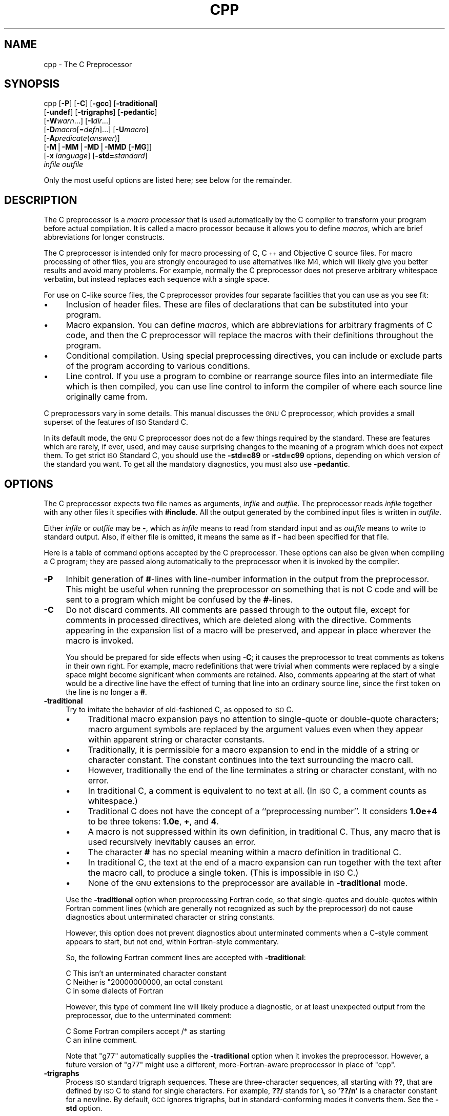 .\" Automatically generated by Pod::Man version 1.1
.\" Wed Jan  3 20:06:19 2001
.\"
.\" Standard preamble:
.\" ======================================================================
.de Sh \" Subsection heading
.br
.if t .Sp
.ne 5
.PP
\fB\\$1\fR
.PP
..
.de Sp \" Vertical space (when we can't use .PP)
.if t .sp .5v
.if n .sp
..
.de Ip \" List item
.br
.ie \\n(.$>=3 .ne \\$3
.el .ne 3
.IP "\\$1" \\$2
..
.de Vb \" Begin verbatim text
.ft CW
.nf
.ne \\$1
..
.de Ve \" End verbatim text
.ft R

.fi
..
.\" Set up some character translations and predefined strings.  \*(-- will
.\" give an unbreakable dash, \*(PI will give pi, \*(L" will give a left
.\" double quote, and \*(R" will give a right double quote.  | will give a
.\" real vertical bar.  \*(C+ will give a nicer C++.  Capital omega is used
.\" to do unbreakable dashes and therefore won't be available.  \*(C` and
.\" \*(C' expand to `' in nroff, nothing in troff, for use with C<>
.tr \(*W-|\(bv\*(Tr
.ds C+ C\v'-.1v'\h'-1p'\s-2+\h'-1p'+\s0\v'.1v'\h'-1p'
.ie n \{\
.    ds -- \(*W-
.    ds PI pi
.    if (\n(.H=4u)&(1m=24u) .ds -- \(*W\h'-12u'\(*W\h'-12u'-\" diablo 10 pitch
.    if (\n(.H=4u)&(1m=20u) .ds -- \(*W\h'-12u'\(*W\h'-8u'-\"  diablo 12 pitch
.    ds L" ""
.    ds R" ""
.    ds C` ""
.    ds C' ""
'br\}
.el\{\
.    ds -- \|\(em\|
.    ds PI \(*p
.    ds L" ``
.    ds R" ''
'br\}
.\"
.\" If the F register is turned on, we'll generate index entries on stderr
.\" for titles (.TH), headers (.SH), subsections (.Sh), items (.Ip), and
.\" index entries marked with X<> in POD.  Of course, you'll have to process
.\" the output yourself in some meaningful fashion.
.if \nF \{\
.    de IX
.    tm Index:\\$1\t\\n%\t"\\$2"
..
.    nr % 0
.    rr F
.\}
.\"
.\" For nroff, turn off justification.  Always turn off hyphenation; it
.\" makes way too many mistakes in technical documents.
.hy 0
.if n .na
.\"
.\" Accent mark definitions (@(#)ms.acc 1.5 88/02/08 SMI; from UCB 4.2).
.\" Fear.  Run.  Save yourself.  No user-serviceable parts.
.bd B 3
.    \" fudge factors for nroff and troff
.if n \{\
.    ds #H 0
.    ds #V .8m
.    ds #F .3m
.    ds #[ \f1
.    ds #] \fP
.\}
.if t \{\
.    ds #H ((1u-(\\\\n(.fu%2u))*.13m)
.    ds #V .6m
.    ds #F 0
.    ds #[ \&
.    ds #] \&
.\}
.    \" simple accents for nroff and troff
.if n \{\
.    ds ' \&
.    ds ` \&
.    ds ^ \&
.    ds , \&
.    ds ~ ~
.    ds /
.\}
.if t \{\
.    ds ' \\k:\h'-(\\n(.wu*8/10-\*(#H)'\'\h"|\\n:u"
.    ds ` \\k:\h'-(\\n(.wu*8/10-\*(#H)'\`\h'|\\n:u'
.    ds ^ \\k:\h'-(\\n(.wu*10/11-\*(#H)'^\h'|\\n:u'
.    ds , \\k:\h'-(\\n(.wu*8/10)',\h'|\\n:u'
.    ds ~ \\k:\h'-(\\n(.wu-\*(#H-.1m)'~\h'|\\n:u'
.    ds / \\k:\h'-(\\n(.wu*8/10-\*(#H)'\z\(sl\h'|\\n:u'
.\}
.    \" troff and (daisy-wheel) nroff accents
.ds : \\k:\h'-(\\n(.wu*8/10-\*(#H+.1m+\*(#F)'\v'-\*(#V'\z.\h'.2m+\*(#F'.\h'|\\n:u'\v'\*(#V'
.ds 8 \h'\*(#H'\(*b\h'-\*(#H'
.ds o \\k:\h'-(\\n(.wu+\w'\(de'u-\*(#H)/2u'\v'-.3n'\*(#[\z\(de\v'.3n'\h'|\\n:u'\*(#]
.ds d- \h'\*(#H'\(pd\h'-\w'~'u'\v'-.25m'\f2\(hy\fP\v'.25m'\h'-\*(#H'
.ds D- D\\k:\h'-\w'D'u'\v'-.11m'\z\(hy\v'.11m'\h'|\\n:u'
.ds th \*(#[\v'.3m'\s+1I\s-1\v'-.3m'\h'-(\w'I'u*2/3)'\s-1o\s+1\*(#]
.ds Th \*(#[\s+2I\s-2\h'-\w'I'u*3/5'\v'-.3m'o\v'.3m'\*(#]
.ds ae a\h'-(\w'a'u*4/10)'e
.ds Ae A\h'-(\w'A'u*4/10)'E
.    \" corrections for vroff
.if v .ds ~ \\k:\h'-(\\n(.wu*9/10-\*(#H)'\s-2\u~\d\s+2\h'|\\n:u'
.if v .ds ^ \\k:\h'-(\\n(.wu*10/11-\*(#H)'\v'-.4m'^\v'.4m'\h'|\\n:u'
.    \" for low resolution devices (crt and lpr)
.if \n(.H>23 .if \n(.V>19 \
\{\
.    ds : e
.    ds 8 ss
.    ds o a
.    ds d- d\h'-1'\(ga
.    ds D- D\h'-1'\(hy
.    ds th \o'bp'
.    ds Th \o'LP'
.    ds ae ae
.    ds Ae AE
.\}
.rm #[ #] #H #V #F C
.\" ======================================================================
.\"
.IX Title "CPP 1"
.TH CPP 1 "gcc-2.97" "2001-01-03" "GNU"
.UC
.SH "NAME"
cpp \- The C Preprocessor
.SH "SYNOPSIS"
.IX Header "SYNOPSIS"
cpp [\fB\-P\fR] [\fB\-C\fR] [\fB\-gcc\fR] [\fB\-traditional\fR]
    [\fB\-undef\fR] [\fB\-trigraphs\fR] [\fB\-pedantic\fR]
    [\fB\-W\fR\fIwarn\fR...] [\fB\-I\fR\fIdir\fR...]
    [\fB\-D\fR\fImacro\fR[=\fIdefn\fR]...] [\fB\-U\fR\fImacro\fR]
    [\fB\-A\fR\fIpredicate\fR(\fIanswer\fR)]
    [\fB\-M\fR|\fB\-MM\fR|\fB\-MD\fR|\fB\-MMD\fR [\fB\-MG\fR]]
    [\fB\-x\fR \fIlanguage\fR] [\fB\-std=\fR\fIstandard\fR]
    \fIinfile\fR \fIoutfile\fR
.PP
Only the most useful options are listed here; see below for the remainder.
.SH "DESCRIPTION"
.IX Header "DESCRIPTION"
The C preprocessor is a \fImacro processor\fR that is used automatically
by the C compiler to transform your program before actual compilation.
It is called a macro processor because it allows you to define
\&\fImacros\fR, which are brief abbreviations for longer constructs.
.PP
The C preprocessor is intended only for macro processing of C, \*(C+ and
Objective C source files.  For macro processing of other files, you are
strongly encouraged to use alternatives like M4, which will likely give
you better results and avoid many problems.  For example, normally the C
preprocessor does not preserve arbitrary whitespace verbatim, but
instead replaces each sequence with a single space.
.PP
For use on C-like source files, the C preprocessor provides four
separate facilities that you can use as you see fit:
.Ip "\(bu" 4
Inclusion of header files.  These are files of declarations that can be
substituted into your program.
.Ip "\(bu" 4
Macro expansion.  You can define \fImacros\fR, which are abbreviations
for arbitrary fragments of C code, and then the C preprocessor will
replace the macros with their definitions throughout the program.
.Ip "\(bu" 4
Conditional compilation.  Using special preprocessing directives, you
can include or exclude parts of the program according to various
conditions.
.Ip "\(bu" 4
Line control.  If you use a program to combine or rearrange source files
into an intermediate file which is then compiled, you can use line
control to inform the compiler of where each source line originally came
from.
.PP
C preprocessors vary in some details.  This manual discusses the \s-1GNU\s0 C
preprocessor, which provides a small superset of the features of \s-1ISO\s0
Standard C.
.PP
In its default mode, the \s-1GNU\s0 C preprocessor does not do a few things
required by the standard.  These are features which are rarely, if ever,
used, and may cause surprising changes to the meaning of a program which
does not expect them.  To get strict \s-1ISO\s0 Standard C, you should use the
\&\fB\-std=c89\fR or \fB\-std=c99\fR options, depending on which version
of the standard you want.  To get all the mandatory diagnostics, you
must also use \fB\-pedantic\fR.  
.SH "OPTIONS"
.IX Header "OPTIONS"
The C preprocessor expects two file names as arguments, \fIinfile\fR and
\&\fIoutfile\fR.  The preprocessor reads \fIinfile\fR together with any
other files it specifies with \fB#include\fR.  All the output generated
by the combined input files is written in \fIoutfile\fR.
.PP
Either \fIinfile\fR or \fIoutfile\fR may be \fB-\fR, which as
\&\fIinfile\fR means to read from standard input and as \fIoutfile\fR
means to write to standard output.  Also, if either file is omitted, it
means the same as if \fB-\fR had been specified for that file.
.PP
Here is a table of command options accepted by the C preprocessor.
These options can also be given when compiling a C program; they are
passed along automatically to the preprocessor when it is invoked by the
compiler.
.Ip "\fB\-P\fR" 4
.IX Item "-P"
Inhibit generation of \fB#\fR\-lines with line-number information in the
output from the preprocessor.  This might be useful when running the
preprocessor on something that is not C code and will be sent to a
program which might be confused by the \fB#\fR\-lines.  
.Ip "\fB\-C\fR" 4
.IX Item "-C"
Do not discard comments.  All comments are passed through to the output
file, except for comments in processed directives, which are deleted
along with the directive.  Comments appearing in the expansion list of a
macro will be preserved, and appear in place wherever the macro is
invoked.
.Sp
You should be prepared for side effects when using \fB\-C\fR; it causes
the preprocessor to treat comments as tokens in their own right.  For
example, macro redefinitions that were trivial when comments were
replaced by a single space might become significant when comments are
retained.  Also, comments appearing at the start of what would be a
directive line have the effect of turning that line into an ordinary
source line, since the first token on the line is no longer a \fB#\fR.
.Ip "\fB\-traditional\fR" 4
.IX Item "-traditional"
Try to imitate the behavior of old-fashioned C, as opposed to \s-1ISO\s0 C.
.RS 4
.Ip "\(bu" 4
Traditional macro expansion pays no attention to single-quote or
double-quote characters; macro argument symbols are replaced by the
argument values even when they appear within apparent string or
character constants.
.Ip "\(bu" 4
Traditionally, it is permissible for a macro expansion to end in the
middle of a string or character constant.  The constant continues into
the text surrounding the macro call.
.Ip "\(bu" 4
However, traditionally the end of the line terminates a string or
character constant, with no error.
.Ip "\(bu" 4
In traditional C, a comment is equivalent to no text at all.  (In \s-1ISO\s0
C, a comment counts as whitespace.)
.Ip "\(bu" 4
Traditional C does not have the concept of a ``preprocessing number''.
It considers \fB1.0e+4\fR to be three tokens: \fB1.0e\fR, \fB+\fR,
and \fB4\fR.
.Ip "\(bu" 4
A macro is not suppressed within its own definition, in traditional C.
Thus, any macro that is used recursively inevitably causes an error.
.Ip "\(bu" 4
The character \fB#\fR has no special meaning within a macro definition
in traditional C.
.Ip "\(bu" 4
In traditional C, the text at the end of a macro expansion can run
together with the text after the macro call, to produce a single token.
(This is impossible in \s-1ISO\s0 C.)
.Ip "\(bu" 4
None of the \s-1GNU\s0 extensions to the preprocessor are available in
\&\fB\-traditional\fR mode.
.RE
.RS 4
.Sp
Use the \fB\-traditional\fR option when preprocessing Fortran code, so
that single-quotes and double-quotes within Fortran comment lines (which
are generally not recognized as such by the preprocessor) do not cause
diagnostics about unterminated character or string constants.
.Sp
However, this option does not prevent diagnostics about unterminated
comments when a C-style comment appears to start, but not end, within
Fortran-style commentary.
.Sp
So, the following Fortran comment lines are accepted with
\&\fB\-traditional\fR:
.Sp
.Vb 3
\&        C This isn't an unterminated character constant
\&        C Neither is "20000000000, an octal constant
\&        C in some dialects of Fortran
.Ve
However, this type of comment line will likely produce a diagnostic, or
at least unexpected output from the preprocessor, due to the
unterminated comment:
.Sp
.Vb 2
\&        C Some Fortran compilers accept /* as starting
\&        C an inline comment.
.Ve
Note that \f(CW\*(C`g77\*(C'\fR automatically supplies the \fB\-traditional\fR
option when it invokes the preprocessor.  However, a future version of
\&\f(CW\*(C`g77\*(C'\fR might use a different, more-Fortran-aware preprocessor in
place of \f(CW\*(C`cpp\*(C'\fR.
.RE
.Ip "\fB\-trigraphs\fR" 4
.IX Item "-trigraphs"
Process \s-1ISO\s0 standard trigraph sequences.  These are three-character
sequences, all starting with \fB??\fR, that are defined by \s-1ISO\s0 C to
stand for single characters.  For example, \fB??/\fR stands for
\&\fB\e\fR, so \fB'??/n'\fR is a character constant for a newline.  By
default, \s-1GCC\s0 ignores trigraphs, but in standard-conforming modes it
converts them.  See the \fB\-std\fR option.
.Sp
The nine trigraph sequences are
.RS 4
.Ip "\fB??(\fR" 4
.IX Item "??("
-> \fB[\fR
.Ip "\fB??)\fR" 4
.IX Item "??)"
-> \fB]\fR
.Ip "\fB??<\fR" 4
.IX Item "??<"
-> \fB{\fR
.Ip "\fB??>\fR" 4
.IX Item "??>"
-> \fB}\fR
.Ip "\fB??=\fR" 4
.IX Item "??="
-> \fB#\fR
.Ip "\fB??/\fR" 4
.IX Item "??/"
-> \fB\e\fR
.Ip "\fB??'\fR" 4
.IX Item "??'"
-> \fB^\fR
.Ip "\fB??!\fR" 4
.IX Item "??!"
-> \fB|\fR
.Ip "\fB??-\fR" 4
.IX Item "??-"
-> \fB~\fR
.RE
.RS 4
.Sp
Trigraph support is not popular, so many compilers do not implement it
properly.  Portable code should not rely on trigraphs being either
converted or ignored.
.RE
.Ip "\fB\-pedantic\fR" 4
.IX Item "-pedantic"
Issue warnings required by the \s-1ISO\s0 C standard in certain cases such
as when text other than a comment follows \fB#else\fR or \fB#endif\fR.
.Ip "\fB\-pedantic-errors\fR" 4
.IX Item "-pedantic-errors"
Like \fB\-pedantic\fR, except that errors are produced rather than
warnings.
.Ip "\fB\-Wcomment\fR" 4
.IX Item "-Wcomment"
.PD 0
.Ip "\fB\-Wcomments\fR" 4
.IX Item "-Wcomments"
.PD
(Both forms have the same effect).
Warn whenever a comment-start sequence \fB/*\fR appears in a \fB/*\fR
comment, or whenever a backslash-newline appears in a \fB//\fR comment.
.Ip "\fB\-Wtrigraphs\fR" 4
.IX Item "-Wtrigraphs"
Warn if any trigraphs are encountered.  This option used to take effect
only if \fB\-trigraphs\fR was also specified, but now works
independently.  Warnings are not given for trigraphs within comments, as
we feel this is obnoxious.
.Ip "\fB\-Wwhite-space\fR" 4
.IX Item "-Wwhite-space"
Warn about possible white space confusion, e.g. white space between a
backslash and a newline.
.Ip "\fB\-Wall\fR" 4
.IX Item "-Wall"
Requests \fB\-Wcomment\fR, \fB\-Wtrigraphs\fR, and \fB\-Wwhite-space\fR
(but not \fB\-Wtraditional\fR or \fB\-Wundef\fR).
.Ip "\fB\-Wtraditional\fR" 4
.IX Item "-Wtraditional"
Warn about certain constructs that behave differently in traditional and
\&\s-1ISO\s0 C.
.Ip "\fB\-Wundef\fR" 4
.IX Item "-Wundef"
Warn if an undefined identifier is evaluated in an \fB#if\fR directive.
.Ip "\fB\-I\fR \fIdirectory\fR" 4
.IX Item "-I directory"
Add the directory \fIdirectory\fR to the head of the list of
directories to be searched for header files.
This can be used to override a system header file, substituting your
own version, since these directories are searched before the system
header file directories.  If you use more than one \fB\-I\fR option,
the directories are scanned in left-to-right order; the standard
system directories come after.
.Ip "\fB\-I-\fR" 4
.IX Item "-I-"
Any directories specified with \fB\-I\fR options before the \fB\-I-\fR
option are searched only for the case of \fB#include "\fR\fIfile\fR\fB"\fR;
they are not searched for \fB#include <\fR\fIfile\fR\fB>\fR.
.Sp
If additional directories are specified with \fB\-I\fR options after
the \fB\-I-\fR, these directories are searched for all \fB#include\fR
directives.
.Sp
In addition, the \fB\-I-\fR option inhibits the use of the current
directory as the first search directory for \fB#include "\fR\fIfile\fR\fB"\fR.
Therefore, the current directory is searched only if it is requested
explicitly with \fB\-I.\fR.  Specifying both \fB\-I-\fR and \fB\-I.\fR
allows you to control precisely which directories are searched before
the current one and which are searched after.
.Ip "\fB\-nostdinc\fR" 4
.IX Item "-nostdinc"
Do not search the standard system directories for header files.
Only the directories you have specified with \fB\-I\fR options
(and the current directory, if appropriate) are searched.
.Ip "\fB\-nostdinc++\fR" 4
.IX Item "-nostdinc++"
Do not search for header files in the \*(C+\-specific standard directories,
but do still search the other standard directories.  (This option is
used when building the \*(C+ library.)
.Ip "\fB\-remap\fR" 4
.IX Item "-remap"
When searching for a header file in a directory, remap file names if a
file named \fIheader.gcc\fR exists in that directory.  This can be used
to work around limitations of file systems with file name restrictions.
The \fIheader.gcc\fR file should contain a series of lines with two
tokens on each line: the first token is the name to map, and the second
token is the actual name to use.
.Ip "\fB\-D\fR \fIname\fR" 4
.IX Item "-D name"
Predefine \fIname\fR as a macro, with definition \fB1\fR.
.Ip "\fB\-D\fR \fIname\fR\fB=\fR\fIdefinition\fR" 4
.IX Item "-D name=definition"
Predefine \fIname\fR as a macro, with definition \fIdefinition\fR.
There are no restrictions on the contents of \fIdefinition\fR, but if
you are invoking the preprocessor from a shell or shell-like program you
may need to use the shell's quoting syntax to protect characters such as
spaces that have a meaning in the shell syntax.  If you use more than
one \fB\-D\fR for the same \fIname\fR, the rightmost definition takes
effect.
.Ip "\fB\-U\fR \fIname\fR" 4
.IX Item "-U name"
Do not predefine \fIname\fR.  If both \fB\-U\fR and \fB\-D\fR are
specified for one name, whichever one appears later on the command line
wins.
.Ip "\fB\-undef\fR" 4
.IX Item "-undef"
Do not predefine any nonstandard macros.
.Ip "\fB\-gcc\fR" 4
.IX Item "-gcc"
Define the macros \fI_\|_GNUC_\|_\fR, \fI_\|_GNUC_MINOR_\|_\fR and
\&\fI_\|_GNUC_PATCHLEVEL_\|_\fR. These are defined automatically when you use
\&\fBgcc \-E\fR; you can turn them off in that case with \fB\-no-gcc\fR.
.Ip "\fB\-A\fR \fIpredicate\fR\fB=\fR\fIanswer\fR" 4
.IX Item "-A predicate=answer"
Make an assertion with the predicate \fIpredicate\fR and answer
\&\fIanswer\fR.  This form is preferred to the older form \fB\-A\fR
\&\fIpredicate\fR\fB(\fR\fIanswer\fR\fB)\fR, which is still supported, because
it does not use shell special characters.  
.Ip "\fB\-A -\fR\fIpredicate\fR\fB=\fR\fIanswer\fR" 4
.IX Item "-A -predicate=answer"
Disable an assertion with the predicate \fIpredicate\fR and answer
\&\fIanswer\fR.  Specifying no predicate, by \fB\-A-\fR or \fB\-A -\fR,
disables all predefined assertions and all assertions preceding it on
the command line; and also undefines all predefined macros and all
macros preceding it on the command line.
.Ip "\fB\-dM\fR" 4
.IX Item "-dM"
Instead of outputting the result of preprocessing, output a list of
\&\fB#define\fR directives for all the macros defined during the
execution of the preprocessor, including predefined macros.  This gives
you a way of finding out what is predefined in your version of the
preprocessor; assuming you have no file \fBfoo.h\fR, the command
.Sp
.Vb 1
\&        touch foo.h; cpp -dM foo.h
.Ve
will show the values of any predefined macros.
.Ip "\fB\-dD\fR" 4
.IX Item "-dD"
Like \fB\-dM\fR except in two respects: it does \fInot\fR include the
predefined macros, and it outputs \fIboth\fR the \fB#define\fR
directives and the result of preprocessing.  Both kinds of output go to
the standard output file.
.Ip "\fB\-dN\fR" 4
.IX Item "-dN"
Like \fB\-dD\fR, but emit only the macro names, not their expansions.
.Ip "\fB\-dI\fR" 4
.IX Item "-dI"
Output \fB#include\fR directives in addition to the result of
preprocessing.
.Ip "\fB\-M [\-MG]\fR" 4
.IX Item "-M [-MG]"
Instead of outputting the result of preprocessing, output a rule
suitable for \f(CW\*(C`make\*(C'\fR describing the dependencies of the main source
file.  The preprocessor outputs one \f(CW\*(C`make\*(C'\fR rule containing the
object file name for that source file, a colon, and the names of all the
included files.  If there are many included files then the rule is split
into several lines using \fB\e\fR\-newline.
.Sp
\&\fB\-MG\fR says to treat missing header files as generated files and
assume they live in the same directory as the source file.  It must be
specified in addition to \fB\-M\fR.
.Sp
This feature is used in automatic updating of makefiles.
.Ip "\fB\-MM [\-MG]\fR" 4
.IX Item "-MM [-MG]"
Like \fB\-M\fR but mention only the files included with \fB#include
"\fR\fIfile\fR\fB"\fR.  System header files included with \fB#include
<\fR\fIfile\fR\fB>\fR are omitted.
.Ip "\fB\-MD\fR \fIfile\fR" 4
.IX Item "-MD file"
Like \fB\-M\fR but the dependency information is written to \fIfile\fR.
This is in addition to compiling the file as specified \-\-\- \fB\-MD\fR
does not inhibit ordinary compilation the way \fB\-M\fR does.
.Sp
When invoking \f(CW\*(C`gcc\*(C'\fR, do not specify the \fIfile\fR argument.
\&\f(CW\*(C`gcc\*(C'\fR will create file names made by replacing \*(L".c\*(R" with \*(L".d\*(R" at
the end of the input file names.
.Sp
In Mach, you can use the utility \f(CW\*(C`md\*(C'\fR to merge multiple dependency
files into a single dependency file suitable for using with the
\&\fBmake\fR command.
.Ip "\fB\-MMD\fR \fIfile\fR" 4
.IX Item "-MMD file"
Like \fB\-MD\fR except mention only user header files, not system
header files.
.Ip "\fB\-H\fR" 4
.IX Item "-H"
Print the name of each header file used, in addition to other normal
activities.
.Ip "\fB\-imacros\fR \fIfile\fR" 4
.IX Item "-imacros file"
Process \fIfile\fR as input, discarding the resulting output, before
processing the regular input file.  Because the output generated from
\&\fIfile\fR is discarded, the only effect of \fB\-imacros\fR \fIfile\fR
is to make the macros defined in \fIfile\fR available for use in the
main input.
.Ip "\fB\-include\fR \fIfile\fR" 4
.IX Item "-include file"
Process \fIfile\fR as input, and include all the resulting output,
before processing the regular input file.  
.Ip "\fB\-idirafter\fR \fIdir\fR" 4
.IX Item "-idirafter dir"
Add the directory \fIdir\fR to the second include path.  The directories
on the second include path are searched when a header file is not found
in any of the directories in the main include path (the one that
\&\fB\-I\fR adds to).
.Ip "\fB\-iprefix\fR \fIprefix\fR" 4
.IX Item "-iprefix prefix"
Specify \fIprefix\fR as the prefix for subsequent \fB\-iwithprefix\fR
options.  If the prefix represents a directory, you should include the
final \fB/\fR.
.Ip "\fB\-iwithprefix\fR \fIdir\fR" 4
.IX Item "-iwithprefix dir"
Add a directory to the second include path.  The directory's name is
made by concatenating \fIprefix\fR and \fIdir\fR, where \fIprefix\fR was
specified previously with \fB\-iprefix\fR.
.Ip "\fB\-isystem\fR \fIdir\fR" 4
.IX Item "-isystem dir"
Add a directory to the beginning of the second include path, marking it
as a system directory, so that it gets the same special treatment as
is applied to the standard system directories.  
.Ip "\fB\-x c\fR" 4
.IX Item "-x c"
.PD 0
.Ip "\fB\-x c++\fR" 4
.IX Item "-x c++"
.Ip "\fB\-x objective-c\fR" 4
.IX Item "-x objective-c"
.Ip "\fB\-x assembler-with-cpp\fR" 4
.IX Item "-x assembler-with-cpp"
.PD
Specify the source language: C, \*(C+, Objective-C, or assembly.  This has
nothing to do with standards conformance or extensions; it merely
selects which base syntax to expect.  If you give none of these options,
cpp will deduce the language from the extension of the source file:
\&\fB.c\fR, \fB.cc\fR, \fB.m\fR, or \fB.S\fR.  Some other common
extensions for \*(C+ and assembly are also recognized.  If cpp does not
recognize the extension, it will treat the file as C; this is the most
generic mode.
.Sp
\&\fBNote:\fR Previous versions of cpp accepted a \fB\-lang\fR option
which selected both the language and the standards conformance level.
This option has been removed, because it conflicts with the \fB\-l\fR
option.
.Ip "\fB\-std=\fR\fIstandard\fR" 4
.IX Item "-std=standard"
.PD 0
.Ip "\fB\-ansi\fR" 4
.IX Item "-ansi"
.PD
Specify the standard to which the code should conform.  Currently cpp
only knows about the standards for C; other language standards will be
added in the future.
.Sp
\&\fIstandard\fR
may be one of:
.RS 4
.if n .Ip "\f(CW""iso9899:1990""\fR" 4
.el .Ip "\f(CWiso9899:1990\fR" 4
.IX Item "iso9899:1990"
.PD 0
.if n .Ip "\f(CW""c89""\fR" 4
.el .Ip "\f(CWc89\fR" 4
.IX Item "c89"
.PD
The \s-1ISO\s0 C standard from 1990.  \fBc89\fR is the customary shorthand for
this version of the standard.
.Sp
The \fB\-ansi\fR option is equivalent to \fB\-std=c89\fR.
.if n .Ip "\f(CW""iso9899:199409""\fR" 4
.el .Ip "\f(CWiso9899:199409\fR" 4
.IX Item "iso9899:199409"
The 1990 C standard, as amended in 1994.
.if n .Ip "\f(CW""iso9899:1999""\fR" 4
.el .Ip "\f(CWiso9899:1999\fR" 4
.IX Item "iso9899:1999"
.PD 0
.if n .Ip "\f(CW""c99""\fR" 4
.el .Ip "\f(CWc99\fR" 4
.IX Item "c99"
.if n .Ip "\f(CW""iso9899:199x""\fR" 4
.el .Ip "\f(CWiso9899:199x\fR" 4
.IX Item "iso9899:199x"
.if n .Ip "\f(CW""c9x""\fR" 4
.el .Ip "\f(CWc9x\fR" 4
.IX Item "c9x"
.PD
The revised \s-1ISO\s0 C standard, published in December 1999.  Before
publication, this was known as C9X.
.if n .Ip "\f(CW""gnu89""\fR" 4
.el .Ip "\f(CWgnu89\fR" 4
.IX Item "gnu89"
The 1990 C standard plus \s-1GNU\s0 extensions.  This is the default.
.if n .Ip "\f(CW""gnu99""\fR" 4
.el .Ip "\f(CWgnu99\fR" 4
.IX Item "gnu99"
.PD 0
.if n .Ip "\f(CW""gnu9x""\fR" 4
.el .Ip "\f(CWgnu9x\fR" 4
.IX Item "gnu9x"
.PD
The 1999 C standard plus \s-1GNU\s0 extensions.
.RE
.RS 4
.RE
.Ip "\fB\-ftabstop=NUMBER\fR" 4
.IX Item "-ftabstop=NUMBER"
Set the distance between tab stops.  This helps the preprocessor
report correct column numbers in warnings or errors, even if tabs appear
on the line.  Values less than 1 or greater than 100 are ignored.  The
default is 8.
.Ip "\fB\-$\fR" 4
.IX Item "-$"
Forbid the use of \fB$\fR in identifiers.  The C standard allows
implementations to define extra characters that can appear in
identifiers.  By default the \s-1GNU\s0 C preprocessor permits \fB$\fR, a
common extension.
.SH "SEE ALSO"
.IX Header "SEE ALSO"
\&\fIgcc\fR\|(1), \fIas\fR\|(1), \fIld\fR\|(1), and the Info entries for \fIcpp\fR, \fIgcc\fR, and
\&\fIbinutils\fR.
.SH "COPYRIGHT"
.IX Header "COPYRIGHT"
Copyright (c) 1987, 1989, 1991, 1992, 1993, 1994, 1995, 1996,
1997, 1998, 1999, 2000
Free Software Foundation, Inc.
.PP
Permission is granted to make and distribute verbatim copies of
this manual provided the copyright notice and this permission notice
are preserved on all copies.
.PP
Permission is granted to copy and distribute modified versions of this
manual under the conditions for verbatim copying, provided also that
the entire resulting derived work is distributed under the terms of a
permission notice identical to this one.
.PP
Permission is granted to copy and distribute translations of this manual
into another language, under the above conditions for modified versions.
